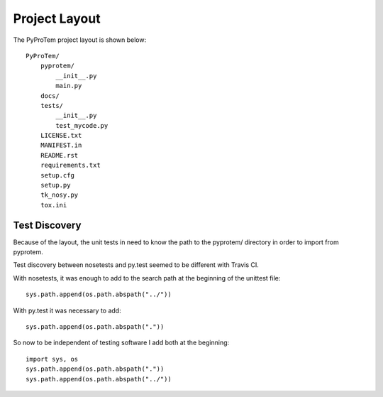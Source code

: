 .. project_layout


Project Layout
==============

The PyProTem project layout is shown below::

    PyProTem/
        pyprotem/
            __init__.py
            main.py
        docs/
        tests/
            __init__.py
            test_mycode.py
        LICENSE.txt
        MANIFEST.in
        README.rst
        requirements.txt
        setup.cfg
        setup.py
        tk_nosy.py
        tox.ini

Test Discovery
--------------

Because of the layout, the unit tests in need to know the path to the pyprotem/ directory in order to import from pyprotem.


Test discovery between nosetests and py.test seemed to be different with Travis CI.  

With nosetests, it was enough to add to the search path at the beginning of the unittest file::

    sys.path.append(os.path.abspath("../"))
    
With py.test it was necessary to add::

    sys.path.append(os.path.abspath("."))
    
So now to be independent of testing software I add both at the beginning::

    import sys, os
    sys.path.append(os.path.abspath("."))
    sys.path.append(os.path.abspath("../"))



